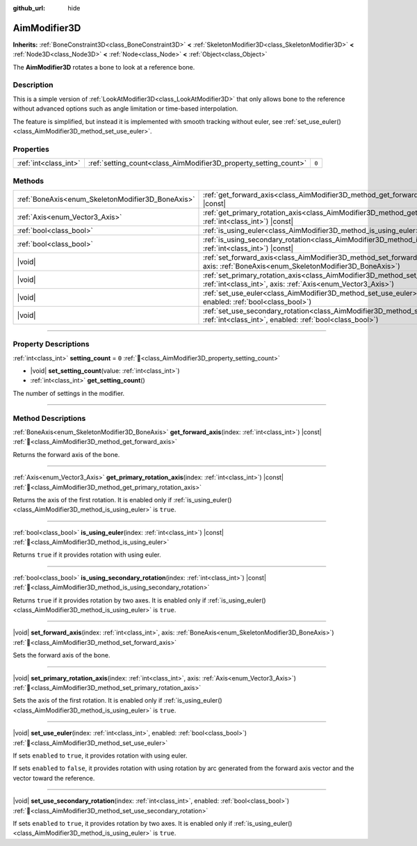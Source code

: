 :github_url: hide

.. DO NOT EDIT THIS FILE!!!
.. Generated automatically from Godot engine sources.
.. Generator: https://github.com/godotengine/godot/tree/master/doc/tools/make_rst.py.
.. XML source: https://github.com/godotengine/godot/tree/master/doc/classes/AimModifier3D.xml.

.. _class_AimModifier3D:

AimModifier3D
=============

**Inherits:** :ref:`BoneConstraint3D<class_BoneConstraint3D>` **<** :ref:`SkeletonModifier3D<class_SkeletonModifier3D>` **<** :ref:`Node3D<class_Node3D>` **<** :ref:`Node<class_Node>` **<** :ref:`Object<class_Object>`

The **AimModifier3D** rotates a bone to look at a reference bone.

.. rst-class:: classref-introduction-group

Description
-----------

This is a simple version of :ref:`LookAtModifier3D<class_LookAtModifier3D>` that only allows bone to the reference without advanced options such as angle limitation or time-based interpolation.

The feature is simplified, but instead it is implemented with smooth tracking without euler, see :ref:`set_use_euler()<class_AimModifier3D_method_set_use_euler>`.

.. rst-class:: classref-reftable-group

Properties
----------

.. table::
   :widths: auto

   +-----------------------+------------------------------------------------------------------+-------+
   | :ref:`int<class_int>` | :ref:`setting_count<class_AimModifier3D_property_setting_count>` | ``0`` |
   +-----------------------+------------------------------------------------------------------+-------+

.. rst-class:: classref-reftable-group

Methods
-------

.. table::
   :widths: auto

   +---------------------------------------------------+---------------------------------------------------------------------------------------------------------------------------------------------------------------------+
   | :ref:`BoneAxis<enum_SkeletonModifier3D_BoneAxis>` | :ref:`get_forward_axis<class_AimModifier3D_method_get_forward_axis>`\ (\ index\: :ref:`int<class_int>`\ ) |const|                                                   |
   +---------------------------------------------------+---------------------------------------------------------------------------------------------------------------------------------------------------------------------+
   | :ref:`Axis<enum_Vector3_Axis>`                    | :ref:`get_primary_rotation_axis<class_AimModifier3D_method_get_primary_rotation_axis>`\ (\ index\: :ref:`int<class_int>`\ ) |const|                                 |
   +---------------------------------------------------+---------------------------------------------------------------------------------------------------------------------------------------------------------------------+
   | :ref:`bool<class_bool>`                           | :ref:`is_using_euler<class_AimModifier3D_method_is_using_euler>`\ (\ index\: :ref:`int<class_int>`\ ) |const|                                                       |
   +---------------------------------------------------+---------------------------------------------------------------------------------------------------------------------------------------------------------------------+
   | :ref:`bool<class_bool>`                           | :ref:`is_using_secondary_rotation<class_AimModifier3D_method_is_using_secondary_rotation>`\ (\ index\: :ref:`int<class_int>`\ ) |const|                             |
   +---------------------------------------------------+---------------------------------------------------------------------------------------------------------------------------------------------------------------------+
   | |void|                                            | :ref:`set_forward_axis<class_AimModifier3D_method_set_forward_axis>`\ (\ index\: :ref:`int<class_int>`, axis\: :ref:`BoneAxis<enum_SkeletonModifier3D_BoneAxis>`\ ) |
   +---------------------------------------------------+---------------------------------------------------------------------------------------------------------------------------------------------------------------------+
   | |void|                                            | :ref:`set_primary_rotation_axis<class_AimModifier3D_method_set_primary_rotation_axis>`\ (\ index\: :ref:`int<class_int>`, axis\: :ref:`Axis<enum_Vector3_Axis>`\ )  |
   +---------------------------------------------------+---------------------------------------------------------------------------------------------------------------------------------------------------------------------+
   | |void|                                            | :ref:`set_use_euler<class_AimModifier3D_method_set_use_euler>`\ (\ index\: :ref:`int<class_int>`, enabled\: :ref:`bool<class_bool>`\ )                              |
   +---------------------------------------------------+---------------------------------------------------------------------------------------------------------------------------------------------------------------------+
   | |void|                                            | :ref:`set_use_secondary_rotation<class_AimModifier3D_method_set_use_secondary_rotation>`\ (\ index\: :ref:`int<class_int>`, enabled\: :ref:`bool<class_bool>`\ )    |
   +---------------------------------------------------+---------------------------------------------------------------------------------------------------------------------------------------------------------------------+

.. rst-class:: classref-section-separator

----

.. rst-class:: classref-descriptions-group

Property Descriptions
---------------------

.. _class_AimModifier3D_property_setting_count:

.. rst-class:: classref-property

:ref:`int<class_int>` **setting_count** = ``0`` :ref:`🔗<class_AimModifier3D_property_setting_count>`

.. rst-class:: classref-property-setget

- |void| **set_setting_count**\ (\ value\: :ref:`int<class_int>`\ )
- :ref:`int<class_int>` **get_setting_count**\ (\ )

The number of settings in the modifier.

.. rst-class:: classref-section-separator

----

.. rst-class:: classref-descriptions-group

Method Descriptions
-------------------

.. _class_AimModifier3D_method_get_forward_axis:

.. rst-class:: classref-method

:ref:`BoneAxis<enum_SkeletonModifier3D_BoneAxis>` **get_forward_axis**\ (\ index\: :ref:`int<class_int>`\ ) |const| :ref:`🔗<class_AimModifier3D_method_get_forward_axis>`

Returns the forward axis of the bone.

.. rst-class:: classref-item-separator

----

.. _class_AimModifier3D_method_get_primary_rotation_axis:

.. rst-class:: classref-method

:ref:`Axis<enum_Vector3_Axis>` **get_primary_rotation_axis**\ (\ index\: :ref:`int<class_int>`\ ) |const| :ref:`🔗<class_AimModifier3D_method_get_primary_rotation_axis>`

Returns the axis of the first rotation. It is enabled only if :ref:`is_using_euler()<class_AimModifier3D_method_is_using_euler>` is ``true``.

.. rst-class:: classref-item-separator

----

.. _class_AimModifier3D_method_is_using_euler:

.. rst-class:: classref-method

:ref:`bool<class_bool>` **is_using_euler**\ (\ index\: :ref:`int<class_int>`\ ) |const| :ref:`🔗<class_AimModifier3D_method_is_using_euler>`

Returns ``true`` if it provides rotation with using euler.

.. rst-class:: classref-item-separator

----

.. _class_AimModifier3D_method_is_using_secondary_rotation:

.. rst-class:: classref-method

:ref:`bool<class_bool>` **is_using_secondary_rotation**\ (\ index\: :ref:`int<class_int>`\ ) |const| :ref:`🔗<class_AimModifier3D_method_is_using_secondary_rotation>`

Returns ``true`` if it provides rotation by two axes. It is enabled only if :ref:`is_using_euler()<class_AimModifier3D_method_is_using_euler>` is ``true``.

.. rst-class:: classref-item-separator

----

.. _class_AimModifier3D_method_set_forward_axis:

.. rst-class:: classref-method

|void| **set_forward_axis**\ (\ index\: :ref:`int<class_int>`, axis\: :ref:`BoneAxis<enum_SkeletonModifier3D_BoneAxis>`\ ) :ref:`🔗<class_AimModifier3D_method_set_forward_axis>`

Sets the forward axis of the bone.

.. rst-class:: classref-item-separator

----

.. _class_AimModifier3D_method_set_primary_rotation_axis:

.. rst-class:: classref-method

|void| **set_primary_rotation_axis**\ (\ index\: :ref:`int<class_int>`, axis\: :ref:`Axis<enum_Vector3_Axis>`\ ) :ref:`🔗<class_AimModifier3D_method_set_primary_rotation_axis>`

Sets the axis of the first rotation. It is enabled only if :ref:`is_using_euler()<class_AimModifier3D_method_is_using_euler>` is ``true``.

.. rst-class:: classref-item-separator

----

.. _class_AimModifier3D_method_set_use_euler:

.. rst-class:: classref-method

|void| **set_use_euler**\ (\ index\: :ref:`int<class_int>`, enabled\: :ref:`bool<class_bool>`\ ) :ref:`🔗<class_AimModifier3D_method_set_use_euler>`

If sets ``enabled`` to ``true``, it provides rotation with using euler.

If sets ``enabled`` to ``false``, it provides rotation with using rotation by arc generated from the forward axis vector and the vector toward the reference.

.. rst-class:: classref-item-separator

----

.. _class_AimModifier3D_method_set_use_secondary_rotation:

.. rst-class:: classref-method

|void| **set_use_secondary_rotation**\ (\ index\: :ref:`int<class_int>`, enabled\: :ref:`bool<class_bool>`\ ) :ref:`🔗<class_AimModifier3D_method_set_use_secondary_rotation>`

If sets ``enabled`` to ``true``, it provides rotation by two axes. It is enabled only if :ref:`is_using_euler()<class_AimModifier3D_method_is_using_euler>` is ``true``.

.. |virtual| replace:: :abbr:`virtual (This method should typically be overridden by the user to have any effect.)`
.. |required| replace:: :abbr:`required (This method is required to be overridden when extending its base class.)`
.. |const| replace:: :abbr:`const (This method has no side effects. It doesn't modify any of the instance's member variables.)`
.. |vararg| replace:: :abbr:`vararg (This method accepts any number of arguments after the ones described here.)`
.. |constructor| replace:: :abbr:`constructor (This method is used to construct a type.)`
.. |static| replace:: :abbr:`static (This method doesn't need an instance to be called, so it can be called directly using the class name.)`
.. |operator| replace:: :abbr:`operator (This method describes a valid operator to use with this type as left-hand operand.)`
.. |bitfield| replace:: :abbr:`BitField (This value is an integer composed as a bitmask of the following flags.)`
.. |void| replace:: :abbr:`void (No return value.)`
